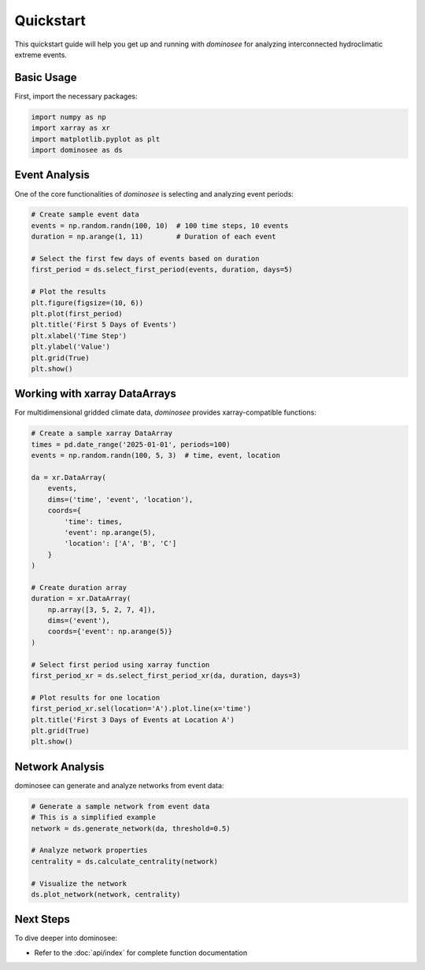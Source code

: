 Quickstart
==========

This quickstart guide will help you get up and running with `dominosee` for analyzing interconnected hydroclimatic extreme events.

Basic Usage
----------

First, import the necessary packages:

.. code-block:: python

    import numpy as np
    import xarray as xr
    import matplotlib.pyplot as plt
    import dominosee as ds

Event Analysis
-------------

One of the core functionalities of `dominosee` is selecting and analyzing event periods:

.. code-block:: python

    # Create sample event data
    events = np.random.randn(100, 10)  # 100 time steps, 10 events
    duration = np.arange(1, 11)        # Duration of each event
    
    # Select the first few days of events based on duration
    first_period = ds.select_first_period(events, duration, days=5)
    
    # Plot the results
    plt.figure(figsize=(10, 6))
    plt.plot(first_period)
    plt.title('First 5 Days of Events')
    plt.xlabel('Time Step')
    plt.ylabel('Value')
    plt.grid(True)
    plt.show()

Working with xarray DataArrays
-----------------------------

For multidimensional gridded climate data, `dominosee` provides xarray-compatible functions:

.. code-block:: python

    # Create a sample xarray DataArray
    times = pd.date_range('2025-01-01', periods=100)
    events = np.random.randn(100, 5, 3)  # time, event, location
    
    da = xr.DataArray(
        events,
        dims=('time', 'event', 'location'),
        coords={
            'time': times,
            'event': np.arange(5),
            'location': ['A', 'B', 'C']
        }
    )
    
    # Create duration array
    duration = xr.DataArray(
        np.array([3, 5, 2, 7, 4]),
        dims=('event'),
        coords={'event': np.arange(5)}
    )
    
    # Select first period using xarray function
    first_period_xr = ds.select_first_period_xr(da, duration, days=3)
    
    # Plot results for one location
    first_period_xr.sel(location='A').plot.line(x='time')
    plt.title('First 3 Days of Events at Location A')
    plt.grid(True)
    plt.show()

Network Analysis
----------------

dominosee can generate and analyze networks from event data:

.. code-block:: python

    # Generate a sample network from event data
    # This is a simplified example
    network = ds.generate_network(da, threshold=0.5)
    
    # Analyze network properties
    centrality = ds.calculate_centrality(network)
    
    # Visualize the network
    ds.plot_network(network, centrality)

Next Steps
----------

To dive deeper into dominosee:

.. - Explore the :doc:`user_guide/index` for detailed explanations
.. - Check out the :doc:`examples/index` for practical examples
- Refer to the :doc:`api/index` for complete function documentation
